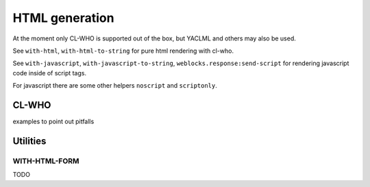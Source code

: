 =================
 HTML generation
=================

At the moment only CL-WHO is supported out of the box, but YACLML and others may
also be used.

See ``with-html``, ``with-html-to-string`` for pure html rendering with
cl-who.

See ``with-javascript``, ``with-javascript-to-string``, ``weblocks.response:send-script``
for rendering javascript code inside of script tags.

For javascript there are some other helpers ``noscript`` and ``scriptonly``.


CL-WHO
======

examples to point out pitfalls


Utilities
=========

WITH-HTML-FORM
--------------

TODO

